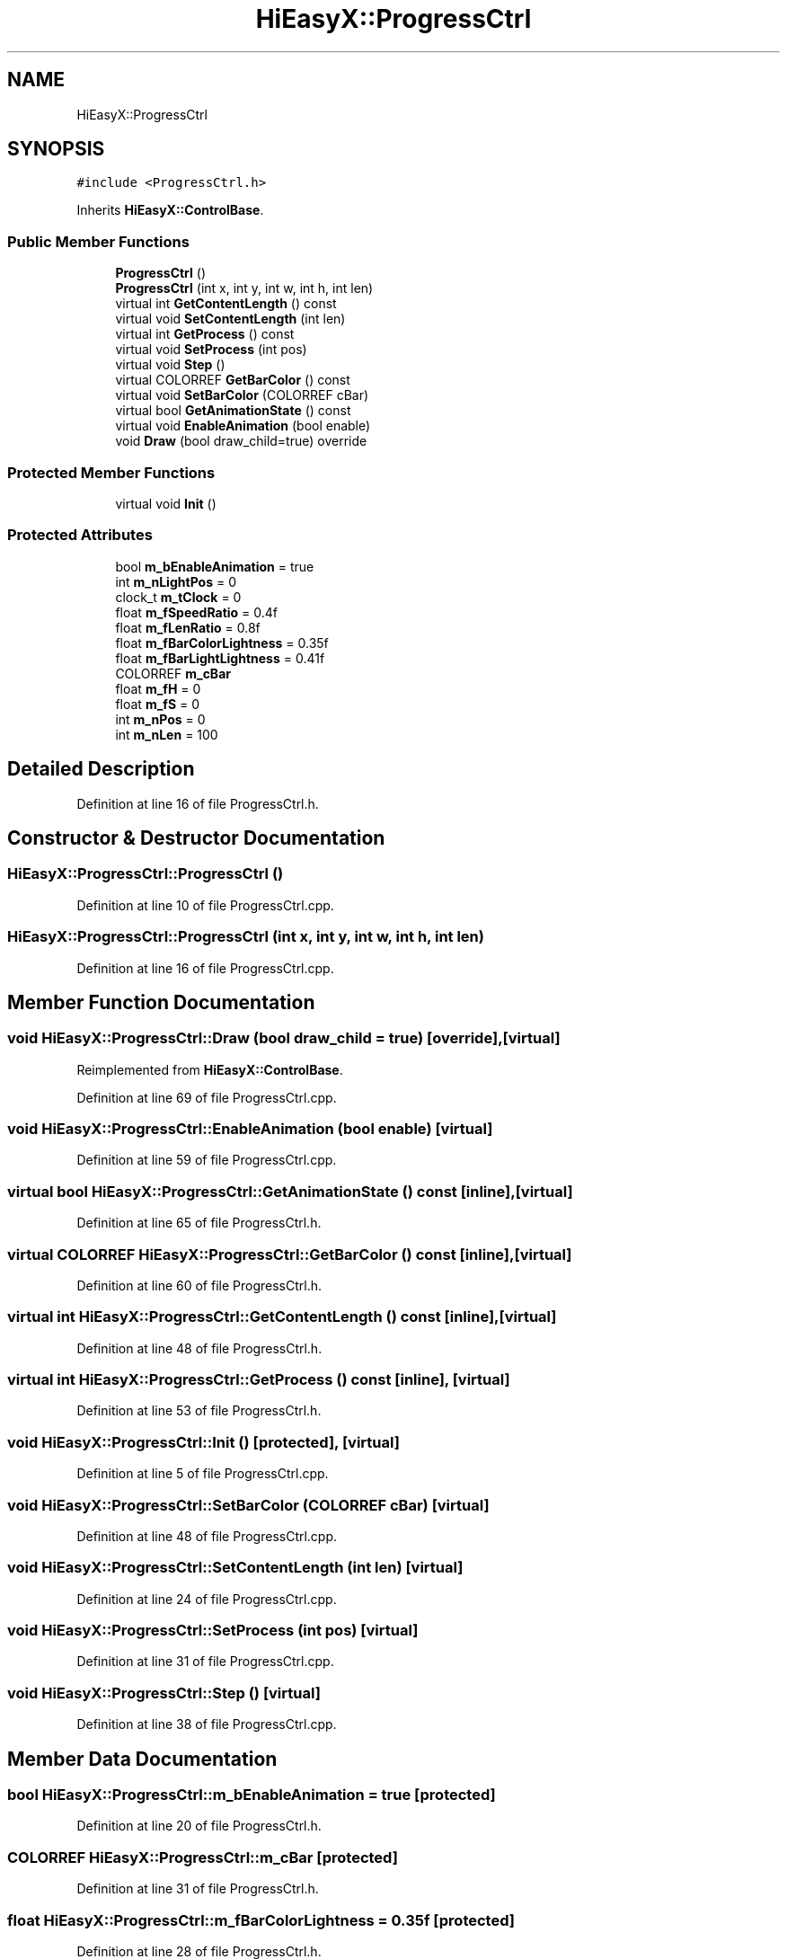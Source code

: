.TH "HiEasyX::ProgressCtrl" 3 "Sat Aug 13 2022" "Version Ver0.2(alpha)" "HiEasyX" \" -*- nroff -*-
.ad l
.nh
.SH NAME
HiEasyX::ProgressCtrl
.SH SYNOPSIS
.br
.PP
.PP
\fC#include <ProgressCtrl\&.h>\fP
.PP
Inherits \fBHiEasyX::ControlBase\fP\&.
.SS "Public Member Functions"

.in +1c
.ti -1c
.RI "\fBProgressCtrl\fP ()"
.br
.ti -1c
.RI "\fBProgressCtrl\fP (int x, int y, int w, int h, int len)"
.br
.ti -1c
.RI "virtual int \fBGetContentLength\fP () const"
.br
.ti -1c
.RI "virtual void \fBSetContentLength\fP (int len)"
.br
.ti -1c
.RI "virtual int \fBGetProcess\fP () const"
.br
.ti -1c
.RI "virtual void \fBSetProcess\fP (int pos)"
.br
.ti -1c
.RI "virtual void \fBStep\fP ()"
.br
.ti -1c
.RI "virtual COLORREF \fBGetBarColor\fP () const"
.br
.ti -1c
.RI "virtual void \fBSetBarColor\fP (COLORREF cBar)"
.br
.ti -1c
.RI "virtual bool \fBGetAnimationState\fP () const"
.br
.ti -1c
.RI "virtual void \fBEnableAnimation\fP (bool enable)"
.br
.ti -1c
.RI "void \fBDraw\fP (bool draw_child=true) override"
.br
.in -1c
.SS "Protected Member Functions"

.in +1c
.ti -1c
.RI "virtual void \fBInit\fP ()"
.br
.in -1c
.SS "Protected Attributes"

.in +1c
.ti -1c
.RI "bool \fBm_bEnableAnimation\fP = true"
.br
.ti -1c
.RI "int \fBm_nLightPos\fP = 0"
.br
.ti -1c
.RI "clock_t \fBm_tClock\fP = 0"
.br
.ti -1c
.RI "float \fBm_fSpeedRatio\fP = 0\&.4f"
.br
.ti -1c
.RI "float \fBm_fLenRatio\fP = 0\&.8f"
.br
.ti -1c
.RI "float \fBm_fBarColorLightness\fP = 0\&.35f"
.br
.ti -1c
.RI "float \fBm_fBarLightLightness\fP = 0\&.41f"
.br
.ti -1c
.RI "COLORREF \fBm_cBar\fP"
.br
.ti -1c
.RI "float \fBm_fH\fP = 0"
.br
.ti -1c
.RI "float \fBm_fS\fP = 0"
.br
.ti -1c
.RI "int \fBm_nPos\fP = 0"
.br
.ti -1c
.RI "int \fBm_nLen\fP = 100"
.br
.in -1c
.SH "Detailed Description"
.PP 
Definition at line 16 of file ProgressCtrl\&.h\&.
.SH "Constructor & Destructor Documentation"
.PP 
.SS "HiEasyX::ProgressCtrl::ProgressCtrl ()"

.PP
Definition at line 10 of file ProgressCtrl\&.cpp\&.
.SS "HiEasyX::ProgressCtrl::ProgressCtrl (int x, int y, int w, int h, int len)"

.PP
Definition at line 16 of file ProgressCtrl\&.cpp\&.
.SH "Member Function Documentation"
.PP 
.SS "void HiEasyX::ProgressCtrl::Draw (bool draw_child = \fCtrue\fP)\fC [override]\fP, \fC [virtual]\fP"

.PP
Reimplemented from \fBHiEasyX::ControlBase\fP\&.
.PP
Definition at line 69 of file ProgressCtrl\&.cpp\&.
.SS "void HiEasyX::ProgressCtrl::EnableAnimation (bool enable)\fC [virtual]\fP"

.PP
Definition at line 59 of file ProgressCtrl\&.cpp\&.
.SS "virtual bool HiEasyX::ProgressCtrl::GetAnimationState () const\fC [inline]\fP, \fC [virtual]\fP"

.PP
Definition at line 65 of file ProgressCtrl\&.h\&.
.SS "virtual COLORREF HiEasyX::ProgressCtrl::GetBarColor () const\fC [inline]\fP, \fC [virtual]\fP"

.PP
Definition at line 60 of file ProgressCtrl\&.h\&.
.SS "virtual int HiEasyX::ProgressCtrl::GetContentLength () const\fC [inline]\fP, \fC [virtual]\fP"

.PP
Definition at line 48 of file ProgressCtrl\&.h\&.
.SS "virtual int HiEasyX::ProgressCtrl::GetProcess () const\fC [inline]\fP, \fC [virtual]\fP"

.PP
Definition at line 53 of file ProgressCtrl\&.h\&.
.SS "void HiEasyX::ProgressCtrl::Init ()\fC [protected]\fP, \fC [virtual]\fP"

.PP
Definition at line 5 of file ProgressCtrl\&.cpp\&.
.SS "void HiEasyX::ProgressCtrl::SetBarColor (COLORREF cBar)\fC [virtual]\fP"

.PP
Definition at line 48 of file ProgressCtrl\&.cpp\&.
.SS "void HiEasyX::ProgressCtrl::SetContentLength (int len)\fC [virtual]\fP"

.PP
Definition at line 24 of file ProgressCtrl\&.cpp\&.
.SS "void HiEasyX::ProgressCtrl::SetProcess (int pos)\fC [virtual]\fP"

.PP
Definition at line 31 of file ProgressCtrl\&.cpp\&.
.SS "void HiEasyX::ProgressCtrl::Step ()\fC [virtual]\fP"

.PP
Definition at line 38 of file ProgressCtrl\&.cpp\&.
.SH "Member Data Documentation"
.PP 
.SS "bool HiEasyX::ProgressCtrl::m_bEnableAnimation = true\fC [protected]\fP"

.PP
Definition at line 20 of file ProgressCtrl\&.h\&.
.SS "COLORREF HiEasyX::ProgressCtrl::m_cBar\fC [protected]\fP"

.PP
Definition at line 31 of file ProgressCtrl\&.h\&.
.SS "float HiEasyX::ProgressCtrl::m_fBarColorLightness = 0\&.35f\fC [protected]\fP"

.PP
Definition at line 28 of file ProgressCtrl\&.h\&.
.SS "float HiEasyX::ProgressCtrl::m_fBarLightLightness = 0\&.41f\fC [protected]\fP"

.PP
Definition at line 29 of file ProgressCtrl\&.h\&.
.SS "float HiEasyX::ProgressCtrl::m_fH = 0\fC [protected]\fP"

.PP
Definition at line 33 of file ProgressCtrl\&.h\&.
.SS "float HiEasyX::ProgressCtrl::m_fLenRatio = 0\&.8f\fC [protected]\fP"

.PP
Definition at line 26 of file ProgressCtrl\&.h\&.
.SS "float HiEasyX::ProgressCtrl::m_fS = 0\fC [protected]\fP"

.PP
Definition at line 34 of file ProgressCtrl\&.h\&.
.SS "float HiEasyX::ProgressCtrl::m_fSpeedRatio = 0\&.4f\fC [protected]\fP"

.PP
Definition at line 24 of file ProgressCtrl\&.h\&.
.SS "int HiEasyX::ProgressCtrl::m_nLen = 100\fC [protected]\fP"

.PP
Definition at line 37 of file ProgressCtrl\&.h\&.
.SS "int HiEasyX::ProgressCtrl::m_nLightPos = 0\fC [protected]\fP"

.PP
Definition at line 22 of file ProgressCtrl\&.h\&.
.SS "int HiEasyX::ProgressCtrl::m_nPos = 0\fC [protected]\fP"

.PP
Definition at line 36 of file ProgressCtrl\&.h\&.
.SS "clock_t HiEasyX::ProgressCtrl::m_tClock = 0\fC [protected]\fP"

.PP
Definition at line 23 of file ProgressCtrl\&.h\&.

.SH "Author"
.PP 
Generated automatically by Doxygen for HiEasyX from the source code\&.
